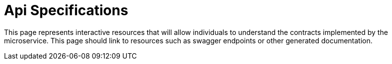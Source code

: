 = Api Specifications

This page represents interactive resources that will allow individuals to understand the contracts implemented by the
microservice.  This page should link to resources such as swagger endpoints or other generated documentation.
